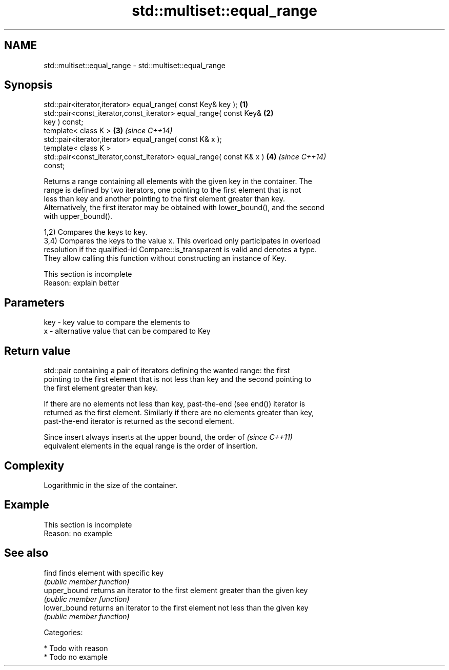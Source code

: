 .TH std::multiset::equal_range 3 "Nov 25 2015" "2.1 | http://cppreference.com" "C++ Standard Libary"
.SH NAME
std::multiset::equal_range \- std::multiset::equal_range

.SH Synopsis
   std::pair<iterator,iterator> equal_range( const Key& key );        \fB(1)\fP
   std::pair<const_iterator,const_iterator> equal_range( const Key&   \fB(2)\fP
   key ) const;
   template< class K >                                                \fB(3)\fP \fI(since C++14)\fP
   std::pair<iterator,iterator> equal_range( const K& x );
   template< class K >
   std::pair<const_iterator,const_iterator> equal_range( const K& x ) \fB(4)\fP \fI(since C++14)\fP
   const;

   Returns a range containing all elements with the given key in the container. The
   range is defined by two iterators, one pointing to the first element that is not
   less than key and another pointing to the first element greater than key.
   Alternatively, the first iterator may be obtained with lower_bound(), and the second
   with upper_bound().

   1,2) Compares the keys to key.
   3,4) Compares the keys to the value x. This overload only participates in overload
   resolution if the qualified-id Compare::is_transparent is valid and denotes a type.
   They allow calling this function without constructing an instance of Key.

    This section is incomplete
    Reason: explain better

.SH Parameters

   key - key value to compare the elements to
   x   - alternative value that can be compared to Key

.SH Return value

   std::pair containing a pair of iterators defining the wanted range: the first
   pointing to the first element that is not less than key and the second pointing to
   the first element greater than key.

   If there are no elements not less than key, past-the-end (see end()) iterator is
   returned as the first element. Similarly if there are no elements greater than key,
   past-the-end iterator is returned as the second element.

   Since insert always inserts at the upper bound, the order of           \fI(since C++11)\fP
   equivalent elements in the equal range is the order of insertion.

.SH Complexity

   Logarithmic in the size of the container.

.SH Example

    This section is incomplete
    Reason: no example

.SH See also

   find        finds element with specific key
               \fI(public member function)\fP 
   upper_bound returns an iterator to the first element greater than the given key
               \fI(public member function)\fP 
   lower_bound returns an iterator to the first element not less than the given key
               \fI(public member function)\fP 

   Categories:

     * Todo with reason
     * Todo no example

